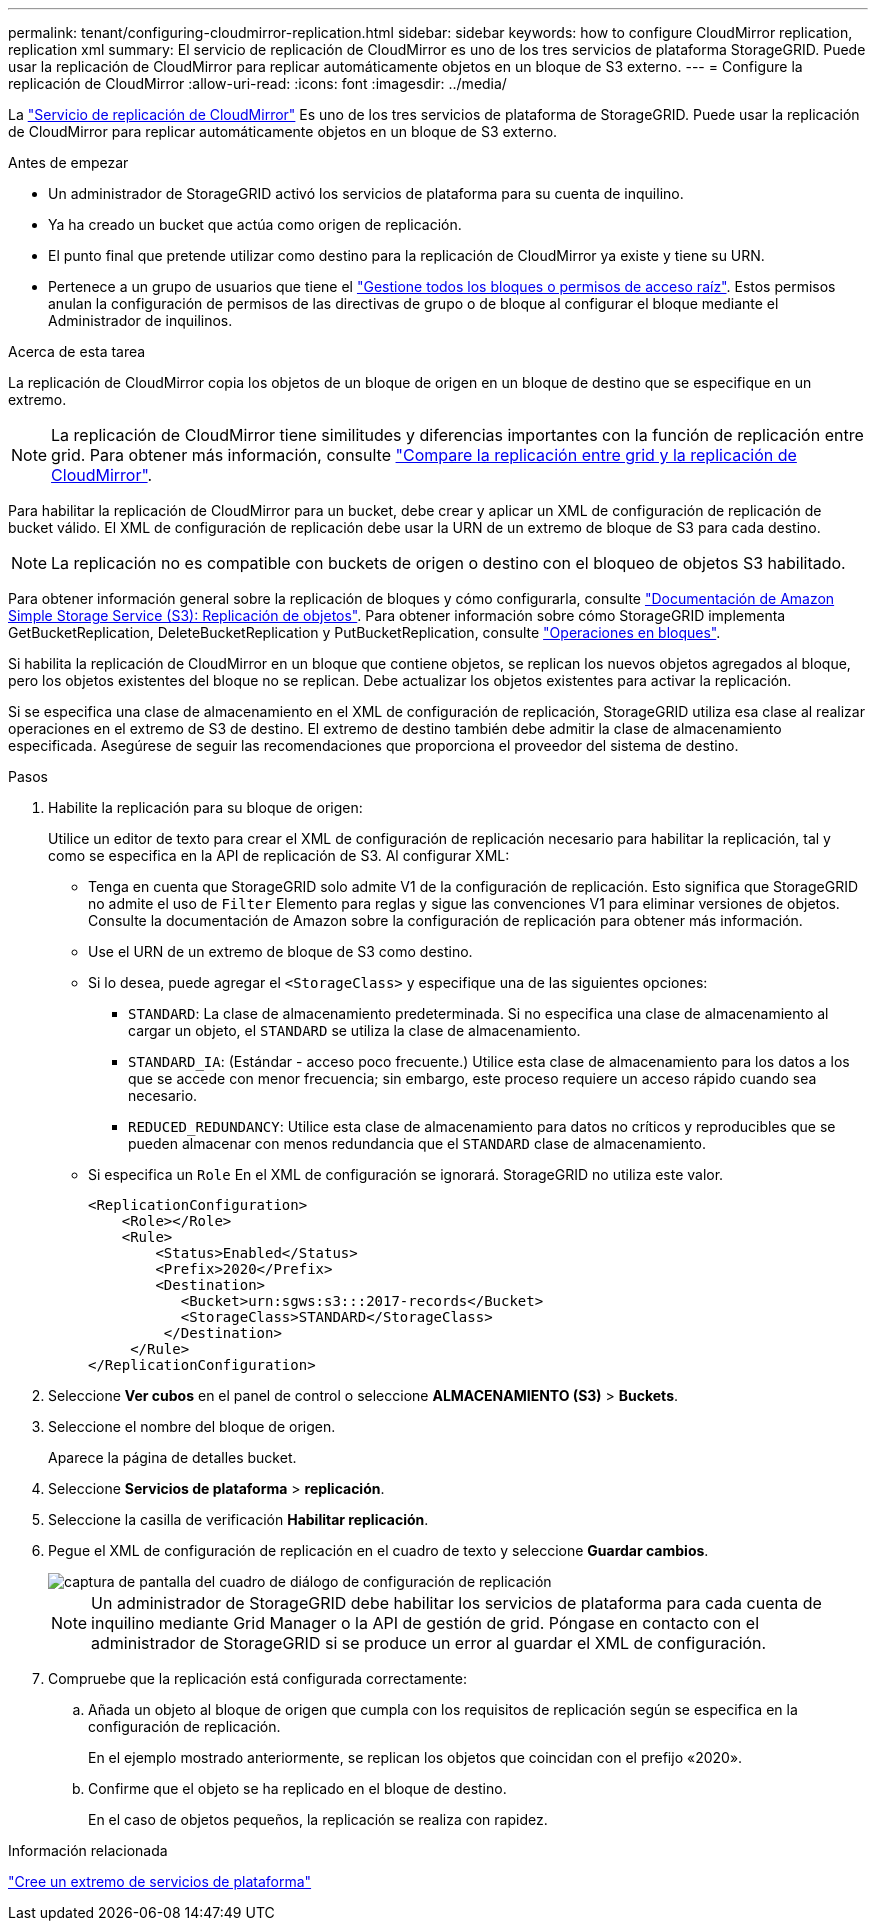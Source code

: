 ---
permalink: tenant/configuring-cloudmirror-replication.html 
sidebar: sidebar 
keywords: how to configure CloudMirror replication, replication xml 
summary: El servicio de replicación de CloudMirror es uno de los tres servicios de plataforma StorageGRID. Puede usar la replicación de CloudMirror para replicar automáticamente objetos en un bloque de S3 externo. 
---
= Configure la replicación de CloudMirror
:allow-uri-read: 
:icons: font
:imagesdir: ../media/


[role="lead"]
La link:understanding-cloudmirror-replication-service.html["Servicio de replicación de CloudMirror"] Es uno de los tres servicios de plataforma de StorageGRID. Puede usar la replicación de CloudMirror para replicar automáticamente objetos en un bloque de S3 externo.

.Antes de empezar
* Un administrador de StorageGRID activó los servicios de plataforma para su cuenta de inquilino.
* Ya ha creado un bucket que actúa como origen de replicación.
* El punto final que pretende utilizar como destino para la replicación de CloudMirror ya existe y tiene su URN.
* Pertenece a un grupo de usuarios que tiene el link:tenant-management-permissions.html["Gestione todos los bloques o permisos de acceso raíz"]. Estos permisos anulan la configuración de permisos de las directivas de grupo o de bloque al configurar el bloque mediante el Administrador de inquilinos.


.Acerca de esta tarea
La replicación de CloudMirror copia los objetos de un bloque de origen en un bloque de destino que se especifique en un extremo.


NOTE: La replicación de CloudMirror tiene similitudes y diferencias importantes con la función de replicación entre grid. Para obtener más información, consulte link:../admin/grid-federation-compare-cgr-to-cloudmirror.html["Compare la replicación entre grid y la replicación de CloudMirror"].

Para habilitar la replicación de CloudMirror para un bucket, debe crear y aplicar un XML de configuración de replicación de bucket válido. El XML de configuración de replicación debe usar la URN de un extremo de bloque de S3 para cada destino.


NOTE: La replicación no es compatible con buckets de origen o destino con el bloqueo de objetos S3 habilitado.

Para obtener información general sobre la replicación de bloques y cómo configurarla, consulte https://docs.aws.amazon.com/AmazonS3/latest/userguide/replication.html["Documentación de Amazon Simple Storage Service (S3): Replicación de objetos"^]. Para obtener información sobre cómo StorageGRID implementa GetBucketReplication, DeleteBucketReplication y PutBucketReplication, consulte link:../s3/operations-on-buckets.html["Operaciones en bloques"].

Si habilita la replicación de CloudMirror en un bloque que contiene objetos, se replican los nuevos objetos agregados al bloque, pero los objetos existentes del bloque no se replican. Debe actualizar los objetos existentes para activar la replicación.

Si se especifica una clase de almacenamiento en el XML de configuración de replicación, StorageGRID utiliza esa clase al realizar operaciones en el extremo de S3 de destino. El extremo de destino también debe admitir la clase de almacenamiento especificada. Asegúrese de seguir las recomendaciones que proporciona el proveedor del sistema de destino.

.Pasos
. Habilite la replicación para su bloque de origen:
+
Utilice un editor de texto para crear el XML de configuración de replicación necesario para habilitar la replicación, tal y como se especifica en la API de replicación de S3. Al configurar XML:

+
** Tenga en cuenta que StorageGRID solo admite V1 de la configuración de replicación. Esto significa que StorageGRID no admite el uso de `Filter` Elemento para reglas y sigue las convenciones V1 para eliminar versiones de objetos. Consulte la documentación de Amazon sobre la configuración de replicación para obtener más información.
** Use el URN de un extremo de bloque de S3 como destino.
** Si lo desea, puede agregar el `<StorageClass>` y especifique una de las siguientes opciones:
+
***  `STANDARD`: La clase de almacenamiento predeterminada. Si no especifica una clase de almacenamiento al cargar un objeto, el `STANDARD` se utiliza la clase de almacenamiento.
*** `STANDARD_IA`: (Estándar - acceso poco frecuente.) Utilice esta clase de almacenamiento para los datos a los que se accede con menor frecuencia; sin embargo, este proceso requiere un acceso rápido cuando sea necesario.
*** `REDUCED_REDUNDANCY`: Utilice esta clase de almacenamiento para datos no críticos y reproducibles que se pueden almacenar con menos redundancia que el `STANDARD` clase de almacenamiento.


** Si especifica un `Role` En el XML de configuración se ignorará. StorageGRID no utiliza este valor.
+
[listing]
----
<ReplicationConfiguration>
    <Role></Role>
    <Rule>
        <Status>Enabled</Status>
        <Prefix>2020</Prefix>
        <Destination>
           <Bucket>urn:sgws:s3:::2017-records</Bucket>
           <StorageClass>STANDARD</StorageClass>
         </Destination>
     </Rule>
</ReplicationConfiguration>
----


. Seleccione *Ver cubos* en el panel de control o seleccione *ALMACENAMIENTO (S3)* > *Buckets*.
. Seleccione el nombre del bloque de origen.
+
Aparece la página de detalles bucket.

. Seleccione *Servicios de plataforma* > *replicación*.
. Seleccione la casilla de verificación *Habilitar replicación*.
. Pegue el XML de configuración de replicación en el cuadro de texto y seleccione *Guardar cambios*.
+
image::../media/tenant_bucket_replication_configuration.png[captura de pantalla del cuadro de diálogo de configuración de replicación]

+

NOTE: Un administrador de StorageGRID debe habilitar los servicios de plataforma para cada cuenta de inquilino mediante Grid Manager o la API de gestión de grid. Póngase en contacto con el administrador de StorageGRID si se produce un error al guardar el XML de configuración.

. Compruebe que la replicación está configurada correctamente:
+
.. Añada un objeto al bloque de origen que cumpla con los requisitos de replicación según se especifica en la configuración de replicación.
+
En el ejemplo mostrado anteriormente, se replican los objetos que coincidan con el prefijo «2020».

.. Confirme que el objeto se ha replicado en el bloque de destino.
+
En el caso de objetos pequeños, la replicación se realiza con rapidez.





.Información relacionada
link:creating-platform-services-endpoint.html["Cree un extremo de servicios de plataforma"]
